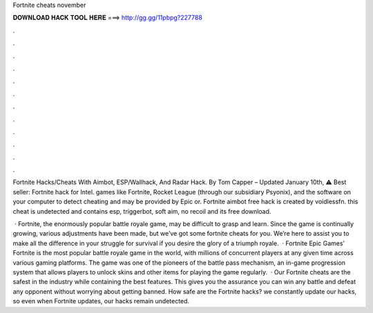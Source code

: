 Fortnite cheats november



𝐃𝐎𝐖𝐍𝐋𝐎𝐀𝐃 𝐇𝐀𝐂𝐊 𝐓𝐎𝐎𝐋 𝐇𝐄𝐑𝐄 ===> http://gg.gg/11pbpg?227788



.



.



.



.



.



.



.



.



.



.



.



.

Fortnite Hacks/Cheats With Aimbot, ESP/Wallhack, And Radar Hack. By Tom Capper – Updated January 10th, ⚠️ Best seller: Fortnite hack for Intel. games like Fortnite, Rocket League (through our subsidiary Psyonix), and the software on your computer to detect cheating and may be provided by Epic or. Fortnite aimbot free hack is created by voidlessfn. this cheat is undetected and contains esp, triggerbot, soft aim, no recoil and its free download.

 · Fortnite, the enormously popular battle royale game, may be difficult to grasp and learn. Since the game is continually growing, various adjustments have been made, but we’ve got some fortnite cheats for you. We’re here to assist you to make all the difference in your struggle for survival if you desire the glory of a triumph royale.  · Fortnite Epic Games’ Fortnite is the most popular battle royale game in the world, with millions of concurrent players at any given time across various gaming platforms. The game was one of the pioneers of the battle pass mechanism, an in-game progression system that allows players to unlock skins and other items for playing the game regularly.  · Our Fortnite cheats are the safest in the industry while containing the best features. This gives you the assurance you can win any battle and defeat any opponent without worrying about getting banned. How safe are the Fortnite hacks?  we constantly update our hacks, so even when Fortnite updates, our hacks remain undetected.
